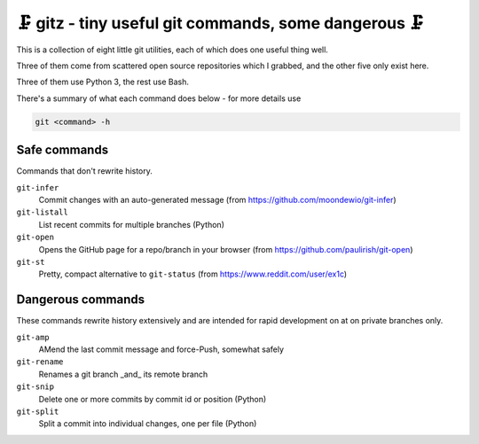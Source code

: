 🗜 gitz - tiny useful git commands, some dangerous 🗜
-------------------------------------------------------------------

This is a collection of eight little git utilities, each of which does one
useful thing well.

Three of them come from scattered open source repositories which I grabbed,
and the other five only exist here.

Three of them use Python 3, the rest use Bash.

There's a summary of what each command does below - for more details use

.. code-block:: bash

    git <command> -h

Safe commands
===============

Commands that don't rewrite history.

``git-infer``
  Commit changes with an auto-generated message
  (from https://github.com/moondewio/git-infer)

``git-listall``
  List recent commits for multiple branches (Python)

``git-open``
  Opens the GitHub page for a repo/branch in your browser
  (from https://github.com/paulirish/git-open)

``git-st``
  Pretty, compact alternative to ``git-status`` (from
  https://www.reddit.com/user/ex1c)

Dangerous commands
====================

These commands rewrite history extensively and are intended for rapid
development on at on private branches only.

``git-amp``
  AMend the last commit message and force-Push, somewhat safely

``git-rename``
  Renames a git branch _and_ its remote branch

``git-snip``
  Delete one or more commits by commit id or position (Python)

``git-split``
  Split a commit into individual changes, one per file (Python)
